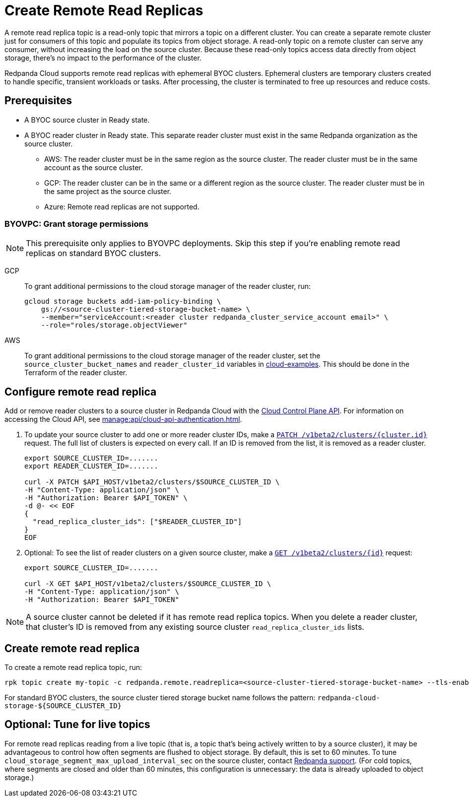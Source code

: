 = Create Remote Read Replicas
:description: Learn how to create a remote read replica topic, which is a read-only topic that mirrors a topic on a different cluster.
:page-aliases: deploy:deployment-option/cloud/remote-read-replicas.adoc, manage:remote-read-replicas.adoc
:page-beta: true

A remote read replica topic is a read-only topic that mirrors a topic on a different cluster. You can create a separate remote cluster just for consumers of this topic and populate its topics from object storage. A read-only topic on a remote cluster can serve any consumer, without increasing the load on the source cluster. Because these read-only topics access data directly from object storage, there's no impact to the performance of the cluster.

Redpanda Cloud supports remote read replicas with ephemeral BYOC clusters. Ephemeral clusters are temporary clusters created to handle specific, transient workloads or tasks. After processing, the cluster is terminated to free up resources and reduce costs.

== Prerequisites

* A BYOC source cluster in Ready state.
* A BYOC reader cluster in Ready state. This separate reader cluster must exist in the same Redpanda organization as the source cluster.
** AWS: The reader cluster must be in the same region as the source cluster. The reader cluster must be in the same account as the source cluster.
** GCP: The reader cluster can be in the same or a different region as the source cluster. The reader cluster must be in the same project as the source cluster.
** Azure: Remote read replicas are not supported.

=== BYOVPC: Grant storage permissions

[NOTE]
====
This prerequisite only applies to BYOVPC deployments. Skip this step if you're enabling remote read replicas on standard BYOC clusters.

====

[tabs]
======
GCP::
+
--
To grant additional permissions to the cloud storage manager of the reader cluster, run:

```bash
gcloud storage buckets add-iam-policy-binding \
    gs://<source-cluster-tiered-storage-bucket-name> \
    --member="serviceAccount:<reader cluster redpanda_cluster_service_account email>" \
    --role="roles/storage.objectViewer"
```

--
AWS::
+
--

To grant additional permissions to the cloud storage manager of the reader cluster, set the `source_cluster_bucket_names`
and `reader_cluster_id` variables in https://github.com/redpanda-data/cloud-examples/blob/main/customer-managed/aws/terraform/variables.tf[cloud-examples^].
This should be done in the Terraform of the reader cluster.

--
======

== Configure remote read replica

Add or remove reader clusters to a source cluster in Redpanda Cloud with the xref:redpanda-cloud:manage:api/controlplane/index.adoc[Cloud Control Plane API]. For information on accessing the Cloud API, see xref:manage:api/cloud-api-authentication.adoc[].

. To update your source cluster to add one or more reader cluster IDs, make a xref:api:ROOT:cloud-controlplane-api.adoc#patch-/v1beta2/clusters/-cluster.id-[`PATCH /v1beta2/clusters/{cluster.id}`] request. The full list of clusters is expected on every call. If an ID is removed from the list, it is removed as a reader cluster.
+
```bash
export SOURCE_CLUSTER_ID=.......
export READER_CLUSTER_ID=.......

curl -X PATCH $API_HOST/v1beta2/clusters/$SOURCE_CLUSTER_ID \
-H "Content-Type: application/json" \
-H "Authorization: Bearer $API_TOKEN" \
-d @- << EOF 
{
  "read_replica_cluster_ids": ["$READER_CLUSTER_ID"] 
}
EOF
```

. Optional: To see the list of reader clusters on a given source cluster, make a xref:api:ROOT:cloud-controlplane-api.adoc#get-/v1beta2/clusters/-id-[`GET /v1beta2/clusters/\{id}`] request:
+
```bash
export SOURCE_CLUSTER_ID=.......

curl -X GET $API_HOST/v1beta2/clusters/$SOURCE_CLUSTER_ID \
-H "Content-Type: application/json" \
-H "Authorization: Bearer $API_TOKEN"
```

[NOTE]
====
A source cluster cannot be deleted if it has remote read replica topics. When you delete a reader cluster, that cluster's ID is removed from any existing source cluster `read_replica_cluster_ids` lists.

====

== Create remote read replica

To create a remote read replica topic, run:

```bash
rpk topic create my-topic -c redpanda.remote.readreplica=<source-cluster-tiered-storage-bucket-name> --tls-enabled
```

For standard BYOC clusters, the source cluster tiered storage bucket name follows the pattern: `redpanda-cloud-storage-$\{SOURCE_CLUSTER_ID}`

== Optional: Tune for live topics

For remote read replicas reading from a live topic (that is, a topic that's being actively written to by a source cluster), it may be advantageous to control how often segments are flushed to object storage. By default, this is set to 60 minutes. To tune `cloud_storage_segment_max_upload_interval_sec` on the source cluster, contact https://support.redpanda.com/hc/en-us/requests/new[Redpanda support^]. (For cold topics, where segments are closed and older than 60 minutes, this configuration is unnecessary: the data is already uploaded to object storage.)
